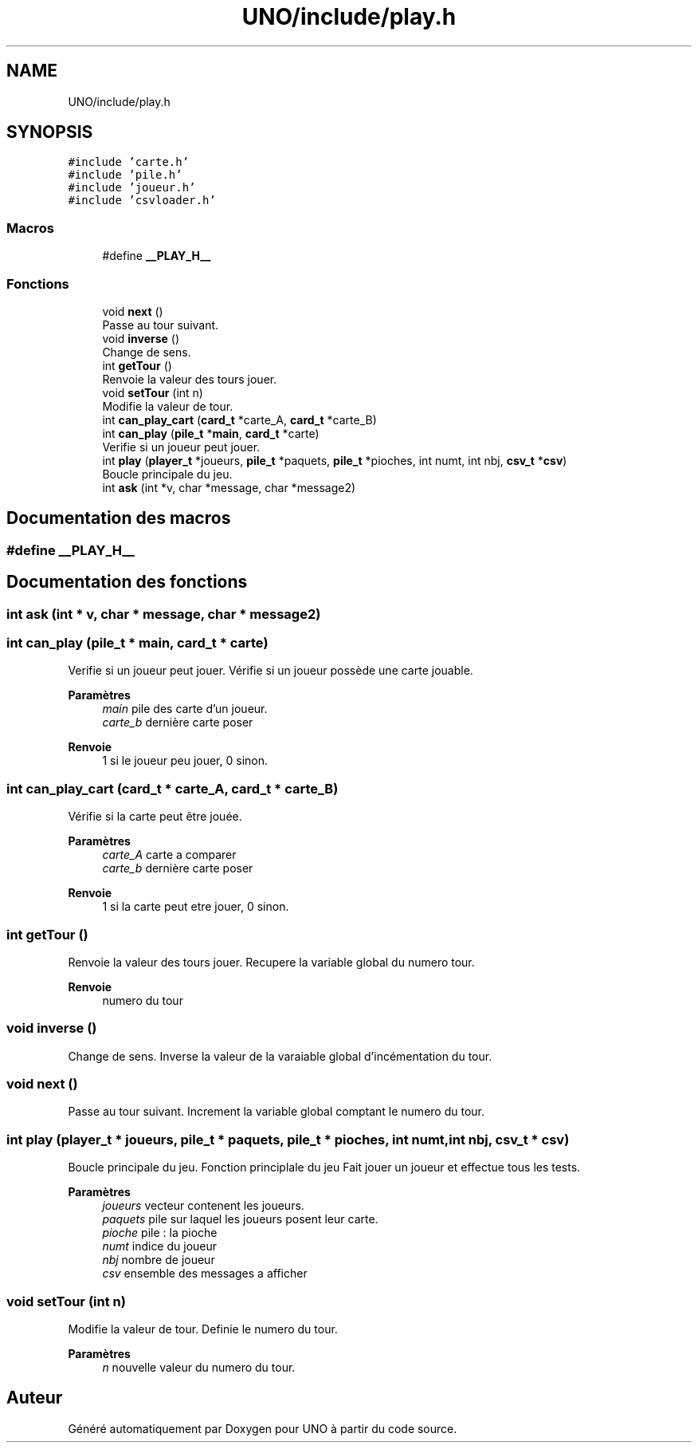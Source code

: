 .TH "UNO/include/play.h" 3 "Lundi 27 Avril 2020" "Version 1.2" "UNO" \" -*- nroff -*-
.ad l
.nh
.SH NAME
UNO/include/play.h
.SH SYNOPSIS
.br
.PP
\fC#include 'carte\&.h'\fP
.br
\fC#include 'pile\&.h'\fP
.br
\fC#include 'joueur\&.h'\fP
.br
\fC#include 'csvloader\&.h'\fP
.br

.SS "Macros"

.in +1c
.ti -1c
.RI "#define \fB__PLAY_H__\fP"
.br
.in -1c
.SS "Fonctions"

.in +1c
.ti -1c
.RI "void \fBnext\fP ()"
.br
.RI "Passe au tour suivant\&. "
.ti -1c
.RI "void \fBinverse\fP ()"
.br
.RI "Change de sens\&. "
.ti -1c
.RI "int \fBgetTour\fP ()"
.br
.RI "Renvoie la valeur des tours jouer\&. "
.ti -1c
.RI "void \fBsetTour\fP (int n)"
.br
.RI "Modifie la valeur de tour\&. "
.ti -1c
.RI "int \fBcan_play_cart\fP (\fBcard_t\fP *carte_A, \fBcard_t\fP *carte_B)"
.br
.ti -1c
.RI "int \fBcan_play\fP (\fBpile_t\fP *\fBmain\fP, \fBcard_t\fP *carte)"
.br
.RI "Verifie si un joueur peut jouer\&. "
.ti -1c
.RI "int \fBplay\fP (\fBplayer_t\fP *joueurs, \fBpile_t\fP *paquets, \fBpile_t\fP *pioches, int numt, int nbj, \fBcsv_t\fP *\fBcsv\fP)"
.br
.RI "Boucle principale du jeu\&. "
.ti -1c
.RI "int \fBask\fP (int *v, char *message, char *message2)"
.br
.in -1c
.SH "Documentation des macros"
.PP 
.SS "#define __PLAY_H__"

.SH "Documentation des fonctions"
.PP 
.SS "int ask (int * v, char * message, char * message2)"

.SS "int can_play (\fBpile_t\fP * main, \fBcard_t\fP * carte)"

.PP
Verifie si un joueur peut jouer\&. Vérifie si un joueur possède une carte jouable\&. 
.PP
\fBParamètres\fP
.RS 4
\fImain\fP pile des carte d'un joueur\&. 
.br
\fIcarte_b\fP dernière carte poser 
.RE
.PP
\fBRenvoie\fP
.RS 4
1 si le joueur peu jouer, 0 sinon\&. 
.RE
.PP

.SS "int can_play_cart (\fBcard_t\fP * carte_A, \fBcard_t\fP * carte_B)"
Vérifie si la carte peut être jouée\&. 
.PP
\fBParamètres\fP
.RS 4
\fIcarte_A\fP carte a comparer 
.br
\fIcarte_b\fP dernière carte poser 
.RE
.PP
\fBRenvoie\fP
.RS 4
1 si la carte peut etre jouer, 0 sinon\&. 
.RE
.PP

.SS "int getTour ()"

.PP
Renvoie la valeur des tours jouer\&. Recupere la variable global du numero tour\&. 
.PP
\fBRenvoie\fP
.RS 4
numero du tour 
.RE
.PP

.SS "void inverse ()"

.PP
Change de sens\&. Inverse la valeur de la varaiable global d'incémentation du tour\&. 
.SS "void next ()"

.PP
Passe au tour suivant\&. Increment la variable global comptant le numero du tour\&. 
.SS "int play (\fBplayer_t\fP * joueurs, \fBpile_t\fP * paquets, \fBpile_t\fP * pioches, int numt, int nbj, \fBcsv_t\fP * csv)"

.PP
Boucle principale du jeu\&. Fonction principlale du jeu Fait jouer un joueur et effectue tous les tests\&. 
.PP
\fBParamètres\fP
.RS 4
\fIjoueurs\fP vecteur contenent les joueurs\&. 
.br
\fIpaquets\fP pile sur laquel les joueurs posent leur carte\&. 
.br
\fIpioche\fP pile : la pioche 
.br
\fInumt\fP indice du joueur 
.br
\fInbj\fP nombre de joueur 
.br
\fIcsv\fP ensemble des messages a afficher 
.RE
.PP

.SS "void setTour (int n)"

.PP
Modifie la valeur de tour\&. Definie le numero du tour\&. 
.PP
\fBParamètres\fP
.RS 4
\fIn\fP nouvelle valeur du numero du tour\&. 
.RE
.PP

.SH "Auteur"
.PP 
Généré automatiquement par Doxygen pour UNO à partir du code source\&.
